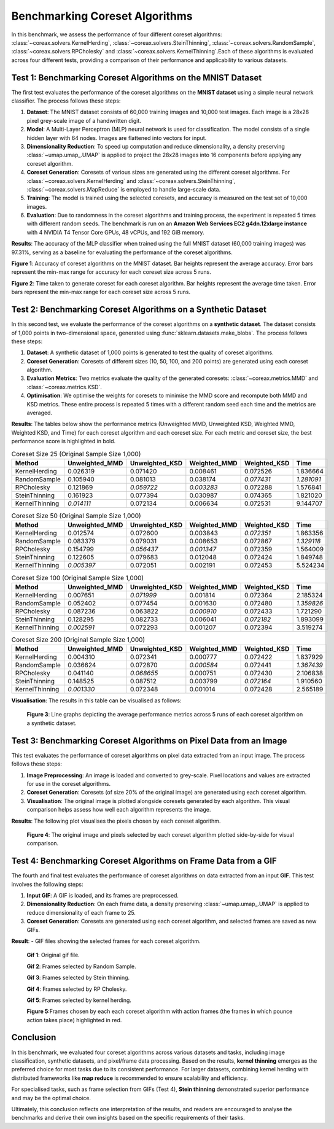 Benchmarking Coreset Algorithms
===============================

In this benchmark, we assess the performance of four different coreset algorithms:
:class:`~coreax.solvers.KernelHerding`, :class:`~coreax.solvers.SteinThinning`,
:class:`~coreax.solvers.RandomSample`, :class:`~coreax.solvers.RPCholesky` and
:class:`~coreax.solvers.KernelThinning`.Each of these algorithms is evaluated across
four different tests, providing a comparison of their performance and applicability to
various datasets.

Test 1: Benchmarking Coreset Algorithms on the MNIST Dataset
------------------------------------------------------------

The first test evaluates the performance of the coreset algorithms on the
**MNIST dataset** using a simple neural network classifier. The process follows
these steps:

1. **Dataset**: The MNIST dataset consists of 60,000 training images and 10,000
   test images. Each image is a 28x28 pixel grey-scale image of a handwritten digit.

2. **Model**: A Multi-Layer Perceptron (MLP) neural network is used for
   classification. The model consists of a single hidden layer with 64 nodes.
   Images are flattened into vectors for input.

3. **Dimensionality Reduction**: To speed up computation and reduce dimensionality, a
   density preserving :class:`~umap.umap_.UMAP` is applied to project the 28x28 images
   into 16 components before applying any coreset algorithm.

4. **Coreset Generation**: Coresets of various sizes are generated using the
   different coreset algorithms. For :class:`~coreax.solvers.KernelHerding` and
   :class:`~coreax.solvers.SteinThinning`, :class:`~coreax.solvers.MapReduce` is
   employed to handle large-scale data.

5. **Training**: The model is trained using the selected coresets, and accuracy is
   measured on the test set of 10,000 images.

6. **Evaluation**: Due to randomness in the coreset algorithms and training process,
   the experiment is repeated 5 times with different random seeds. The benchmark is run
   on an **Amazon Web Services EC2 g4dn.12xlarge instance** with 4 NVIDIA T4 Tensor Core
   GPUs, 48 vCPUs, and 192 GiB memory.

**Results**:
The accuracy of the MLP classifier when trained using the full MNIST dataset
(60,000 training images) was 97.31%, serving as a baseline for evaluating the
performance of the coreset algorithms.



.. image:: ../../examples/benchmarking_images/mnist_benchmark_accuracy.png
 :alt: Benchmark Results for MNIST Coreset Algorithms

**Figure 1**: Accuracy of coreset algorithms on the MNIST dataset. Bar heights
represent the average accuracy. Error bars represent the min-max range for accuracy
for each coreset size across 5 runs.

.. image:: ../../examples/benchmarking_images/mnist_benchmark_time_taken.png
 :alt: Time Taken Benchmark Results for MNIST Coreset Algorithms

**Figure 2**: Time taken to generate coreset for each coreset algorithm. Bar heights
represent the average time taken. Error bars represent the min-max range for each
coreset size across 5 runs.

Test 2: Benchmarking Coreset Algorithms on a Synthetic Dataset
--------------------------------------------------------------

In this second test, we evaluate the performance of the coreset algorithms on a
**synthetic dataset**. The dataset consists of 1,000 points in two-dimensional space,
generated using :func:`sklearn.datasets.make_blobs`. The process follows these steps:

1. **Dataset**: A synthetic dataset of 1,000 points is generated to test the
   quality of coreset algorithms.

2. **Coreset Generation**: Coresets of different sizes (10, 50, 100, and 200 points)
   are generated using each coreset algorithm.

3. **Evaluation Metrics**: Two metrics evaluate the quality of the generated coresets:
   :class:`~coreax.metrics.MMD` and :class:`~coreax.metrics.KSD`.

4. **Optimisation**: We optimise the weights for coresets to minimise the MMD score
   and recompute both MMD and KSD metrics. These entire process is repeated 5 times with
   a different random seed each time and the metrics are averaged.

**Results**:
The tables below show the performance metrics (Unweighted MMD, Unweighted KSD,
Weighted MMD, Weighted KSD, and Time) for each coreset algorithm and each coreset size.
For each metric and coreset size, the best performance score is highlighted in bold.

.. list-table:: Coreset Size 25 (Original Sample Size 1,000)
   :header-rows: 1
   :widths: 20 15 15 15 15 15

   * - Method
     - Unweighted_MMD
     - Unweighted_KSD
     - Weighted_MMD
     - Weighted_KSD
     - Time
   * - KernelHerding
     - 0.026319
     - 0.071420
     - 0.008461
     - 0.072526
     - 1.836664
   * - RandomSample
     - 0.105940
     - 0.081013
     - 0.038174
     - *0.077431*
     - *1.281091*
   * - RPCholesky
     - 0.121869
     - *0.059722*
     - *0.003283*
     - 0.072288
     - 1.576841
   * - SteinThinning
     - 0.161923
     - 0.077394
     - 0.030987
     - 0.074365
     - 1.821020
   * - KernelThinning
     - *0.014111*
     - 0.072134
     - 0.006634
     - 0.072531
     - 9.144707

.. list-table:: Coreset Size 50 (Original Sample Size 1,000)
   :header-rows: 1
   :widths: 20 15 15 15 15 15

   * - Method
     - Unweighted_MMD
     - Unweighted_KSD
     - Weighted_MMD
     - Weighted_KSD
     - Time
   * - KernelHerding
     - 0.012574
     - 0.072600
     - 0.003843
     - *0.072351*
     - 1.863356
   * - RandomSample
     - 0.083379
     - 0.079031
     - 0.008653
     - 0.072867
     - *1.329118*
   * - RPCholesky
     - 0.154799
     - *0.056437*
     - *0.001347*
     - 0.072359
     - 1.564009
   * - SteinThinning
     - 0.122605
     - 0.079683
     - 0.012048
     - 0.072424
     - 1.849748
   * - KernelThinning
     - *0.005397*
     - 0.072051
     - 0.002191
     - 0.072453
     - 5.524234

.. list-table:: Coreset Size 100 (Original Sample Size 1,000)
   :header-rows: 1
   :widths: 20 15 15 15 15 15

   * - Method
     - Unweighted_MMD
     - Unweighted_KSD
     - Weighted_MMD
     - Weighted_KSD
     - Time
   * - KernelHerding
     - 0.007651
     - *0.071999*
     - 0.001814
     - 0.072364
     - 2.185324
   * - RandomSample
     - 0.052402
     - 0.077454
     - 0.001630
     - 0.072480
     - *1.359826*
   * - RPCholesky
     - 0.087236
     - 0.063822
     - *0.000910*
     - 0.072433
     - 1.721290
   * - SteinThinning
     - 0.128295
     - 0.082733
     - 0.006041
     - *0.072182*
     - 1.893099
   * - KernelThinning
     - *0.002591*
     - 0.072293
     - 0.001207
     - 0.072394
     - 3.519274

.. list-table:: Coreset Size 200 (Original Sample Size 1,000)
   :header-rows: 1
   :widths: 20 15 15 15 15 15

   * - Method
     - Unweighted_MMD
     - Unweighted_KSD
     - Weighted_MMD
     - Weighted_KSD
     - Time
   * - KernelHerding
     - 0.004310
     - 0.072341
     - 0.000777
     - 0.072422
     - 1.837929
   * - RandomSample
     - 0.036624
     - 0.072870
     - *0.000584*
     - 0.072441
     - *1.367439*
   * - RPCholesky
     - 0.041140
     - *0.068655*
     - 0.000751
     - 0.072430
     - 2.106838
   * - SteinThinning
     - 0.148525
     - 0.087512
     - 0.003799
     - *0.072164*
     - 1.910560
   * - KernelThinning
     - *0.001330*
     - 0.072348
     - 0.001014
     - 0.072428
     - 2.565189


**Visualisation**: The results in this table can be visualised as follows:

  .. image:: ../../examples/benchmarking_images/blobs_benchmark_results.png
     :alt: Benchmark Results for Synthetic Dataset

  **Figure 3**: Line graphs depicting the average performance metrics across 5 runs of
  each coreset algorithm on a synthetic dataset.

Test 3: Benchmarking Coreset Algorithms on Pixel Data from an Image
-------------------------------------------------------------------

This test evaluates the performance of coreset algorithms on pixel data extracted
from an input image. The process follows these steps:

1. **Image Preprocessing**: An image is loaded and converted to grey-scale. Pixel
   locations and values are extracted for use in the coreset algorithms.

2. **Coreset Generation**: Coresets (of size 20% of the original image) are generated
   using each coreset algorithm.

3. **Visualisation**: The original image is plotted alongside coresets generated by
   each algorithm. This visual comparison helps assess how well each algorithm
   represents the image.

**Results**: The following plot visualises the pixels chosen by each coreset algorithm.

  .. image:: ../../examples/benchmarking_images/david_benchmark_results.png
     :alt: Coreset Visualisation on Image

  **Figure 4**: The original image and pixels selected by each coreset algorithm
  plotted side-by-side for visual comparison.

Test 4: Benchmarking Coreset Algorithms on Frame Data from a GIF
----------------------------------------------------------------

The fourth and final test evaluates the performance of coreset algorithms on data
extracted from an input **GIF**. This test involves the following steps:

1. **Input GIF**: A GIF is loaded, and its frames are preprocessed.

2. **Dimensionality Reduction**: On each frame data, a density preserving
   :class:`~umap.umap_.UMAP` is applied to reduce dimensionality of each frame to 25.

3. **Coreset Generation**: Coresets are generated using each coreset algorithm, and
   selected frames are saved as new GIFs.


**Result**:
- GIF files showing the selected frames for each coreset algorithm.

  .. image:: ../../examples/pounce/pounce.gif
     :alt: Coreset Visualisation on GIF Frames

  **Gif 1**: Original gif file.

  .. image:: ../../examples/benchmarking_images/RandomSample_coreset.gif
     :alt: Coreset Visualisation on GIF Frames

  **Gif 2**: Frames selected by Random Sample.

  .. image:: ../../examples/benchmarking_images/SteinThinning_coreset.gif
     :alt: Coreset Visualisation on GIF Frames

  **Gif 3**: Frames selected by Stein thinning.

  .. image:: ../../examples/benchmarking_images/RPCholesky_coreset.gif
     :alt: Coreset Visualisation on GIF Frames

  **Gif 4**: Frames selected by RP Cholesky.

  .. image:: ../../examples/benchmarking_images/KernelHerding_coreset.gif
     :alt: Coreset Visualisation on GIF Frames

  **Gif 5**: Frames selected by kernel herding.

  .. image:: ../../examples/benchmarking_images/pounce_frames.png
     :alt: Coreset Visualisation on GIF Frames

  **Figure 5**:Frames chosen by each each coreset algorithm with action frames (the
  frames in which pounce action takes place) highlighted in red.

Conclusion
----------

In this benchmark, we evaluated four coreset algorithms across various datasets and
tasks, including image classification, synthetic datasets, and pixel/frame data
processing. Based on the results, **kernel thinning** emerges as the preferred choice
for most tasks due to its consistent performance. For larger datasets,
combining kernel herding with distributed frameworks like **map reduce** is
recommended to ensure scalability and efficiency.

For specialised tasks, such as frame selection from GIFs (Test 4), **Stein thinning**
demonstrated superior performance and may be the optimal choice.

Ultimately, this conclusion reflects one interpretation of the results, and readers are
encouraged to analyse the benchmarks and derive their own insights based on the specific
requirements of their tasks.
